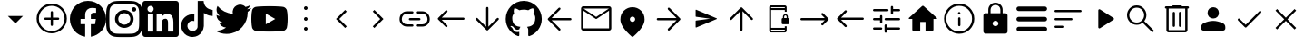 SplineFontDB: 3.2
FontName: Untitled1
FullName: Untitled1
FamilyName: Untitled1
Weight: Regular
Copyright: Copyright (c) 2023, gil,,,
Version: 001.000
ItalicAngle: 0
UnderlinePosition: -100
UnderlineWidth: 50
Ascent: 800
Descent: 200
InvalidEm: 0
sfntRevision: 0x00010000
woffMajor: 1
woffMinor: 0
LayerCount: 2
Layer: 0 0 "Back" 1
Layer: 1 0 "Fore" 0
XUID: [1021 295 323817675 15430617]
StyleMap: 0x0000
FSType: 0
OS2Version: 4
OS2_WeightWidthSlopeOnly: 0
OS2_UseTypoMetrics: 1
CreationTime: 1673340484
ModificationTime: 1696508375
PfmFamily: 17
TTFWeight: 400
TTFWidth: 5
LineGap: 90
VLineGap: 0
Panose: 2 0 5 9 0 0 0 0 0 0
OS2TypoAscent: 800
OS2TypoAOffset: 0
OS2TypoDescent: -200
OS2TypoDOffset: 0
OS2TypoLinegap: 90
OS2WinAscent: 800
OS2WinAOffset: 0
OS2WinDescent: 204
OS2WinDOffset: 0
HheadAscent: 800
HheadAOffset: 0
HheadDescent: -204
HheadDOffset: 0
OS2SubXSize: 650
OS2SubYSize: 700
OS2SubXOff: 0
OS2SubYOff: 140
OS2SupXSize: 650
OS2SupYSize: 700
OS2SupXOff: 0
OS2SupYOff: 480
OS2StrikeYSize: 49
OS2StrikeYPos: 258
OS2CapHeight: 633
OS2XHeight: 550
OS2Vendor: 'PfEd'
OS2CodePages: 00000001.00000000
OS2UnicodeRanges: 00000001.00000000.00000000.00000000
DEI: 91125
LangName: 1033 "" "" "" "FontForge 2.0 : Untitled1 : 16-2-2023" "" "Version 001.000"
Encoding: UnicodeBmp
UnicodeInterp: none
NameList: AGL For New Fonts
DisplaySize: -48
AntiAlias: 1
FitToEm: 0
WinInfo: 0 31 14
BeginPrivate: 7
BlueValues 32 [-75 50 617 633 665 675 707 800]
BlueScale 10 0.00833333
BlueShift 2 14
StdHW 4 [62]
StdVW 4 [62]
StemSnapH 4 [62]
StemSnapV 11 [62 90 148]
EndPrivate
BeginChars: 65537 37

StartChar: .notdef
Encoding: 65536 -1 0
Width: 1000
GlyphClass: 1
Flags: MW
HStem: 0 50<100 900 100 950> 483 50<100 900 100 100>
VStem: 50 50<50 50 50 483> 900 50<50 483 483 483>
LayerCount: 2
Fore
SplineSet
50 0 m 1
 50 533 l 1
 950 533 l 1
 950 0 l 1
 50 0 l 1
100 50 m 1
 900 50 l 1
 900 483 l 1
 100 483 l 1
 100 50 l 1
EndSplineSet
Validated: 1
EndChar

StartChar: plus
Encoding: 43 43 1
Width: 1000
GlyphClass: 2
Flags: MW
HStem: 175 207.292
LayerCount: 2
Fore
SplineSet
500 175 m 1
 291.666992188 382.291992188 l 1
 708.333007812 382.291992188 l 1
 500 175 l 1
EndSplineSet
Validated: 1
EndChar

StartChar: comma
Encoding: 44 44 2
Width: 1000
GlyphClass: 2
Flags: MW
HStem: -101.667 62.498<471.55 500.277> 279.583 62.5<318.49 471.875 322.917 471.875 534.375 677.083> 669.167 62.5<471.76 529.273 471.76 549.435>
VStem: 83.3291 62.502<286.764 344.278> 471.875 62.5<137.917 279.583 342.083 492.083> 854.167 62.4951<286.556 344.007 286.556 364.653>
LayerCount: 2
Fore
SplineSet
471.875 279.583007812 m 1
 322.916992188 279.583007812 l 2
 314.0625 279.583007812 306.640625 282.534179688 300.651367188 288.4375 c 0
 294.662109375 294.340820312 291.666992188 301.745117188 291.666992188 310.651367188 c 0
 291.666992188 319.556640625 294.662109375 327.022460938 300.651367188 333.046875 c 0
 306.640625 339.071289062 314.0625 342.083007812 322.916992188 342.083007812 c 2
 471.875 342.083007812 l 1
 471.875 492.083007812 l 2
 471.875 500.9375 474.826171875 508.359375 480.729492188 514.348632812 c 0
 486.631835938 520.337890625 494.036132812 523.333007812 502.942382812 523.333007812 c 0
 511.84765625 523.333007812 519.313476562 520.337890625 525.338867188 514.348632812 c 0
 531.36328125 508.359375 534.375 500.9375 534.375 492.083007812 c 2
 534.375 342.083007812 l 1
 677.083007812 342.083007812 l 2
 685.9375 342.083007812 693.359375 339.131835938 699.348632812 333.229492188 c 0
 705.337890625 327.326171875 708.333007812 319.921875 708.333007812 311.015625 c 0
 708.333007812 302.110351562 705.337890625 294.64453125 699.348632812 288.620117188 c 0
 693.359375 282.595703125 685.9375 279.583007812 677.083007812 279.583007812 c 2
 534.375 279.583007812 l 1
 534.375 137.916992188 l 2
 534.375 129.0625 531.423828125 121.640625 525.520507812 115.651367188 c 0
 519.618164062 109.662109375 512.213867188 106.666992188 503.307617188 106.666992188 c 0
 494.40234375 106.666992188 486.936523438 109.662109375 480.911132812 115.651367188 c 0
 474.88671875 121.640625 471.875 129.0625 471.875 137.916992188 c 2
 471.875 279.583007812 l 1
500.27734375 -101.666992188 m 1
 442.823242188 -101.666992188 388.830078125 -90.7294921875 338.297851562 -68.8544921875 c 0
 287.765625 -46.9794921875 243.575195312 -17.1181640625 205.724609375 20.7294921875 c 0
 167.877929688 58.576171875 138.016601562 102.791992188 116.141601562 153.375 c 0
 94.2666015625 203.958007812 83.3291015625 258.006835938 83.3291015625 315.520507812 c 0
 83.3291015625 373.03515625 94.2666015625 427.083984375 116.141601562 477.666992188 c 0
 138.016601562 528.250976562 167.877929688 572.29296875 205.724609375 609.791992188 c 0
 243.572265625 647.291015625 287.788085938 676.978515625 338.37109375 698.854492188 c 0
 388.954101562 720.729492188 443.002929688 731.666992188 500.516601562 731.666992188 c 0
 558.030273438 731.666992188 612.079101562 720.729492188 662.662109375 698.854492188 c 0
 713.24609375 676.979492188 757.288085938 647.291992188 794.787109375 609.791992188 c 0
 832.286132812 572.291992188 861.973632812 528.194335938 883.849609375 477.5 c 0
 905.724609375 426.805664062 916.662109375 372.732421875 916.662109375 315.28125 c 0
 916.662109375 257.830078125 905.724609375 203.836914062 883.849609375 153.301757812 c 0
 861.974609375 102.767578125 832.287109375 58.642578125 794.787109375 20.9267578125 c 0
 757.287109375 -16.79296875 713.190429688 -46.6533203125 662.49609375 -68.65625 c 0
 611.801757812 -90.6591796875 557.728515625 -101.66015625 500.27734375 -101.66015625 c 1
 500.27734375 -101.666992188 l 1
500.520507812 -39.1669921875 m 1
 598.78515625 -39.1669921875 682.291992188 -4.6181640625 751.041992188 64.4794921875 c 0
 819.791992188 133.576171875 854.166992188 217.256835938 854.166992188 315.520507812 c 0
 854.166992188 413.78515625 819.857421875 497.291992188 751.237304688 566.041992188 c 0
 682.6171875 634.791992188 598.87109375 669.166992188 499.998046875 669.166992188 c 0
 402.081054688 669.166992188 318.57421875 634.857421875 249.477539062 566.237304688 c 0
 180.379882812 497.6171875 145.831054688 413.87109375 145.831054688 314.998046875 c 0
 145.831054688 217.081054688 180.379882812 133.57421875 249.477539062 64.4775390625 c 0
 318.57421875 -4.6201171875 402.254882812 -39.1689453125 500.518554688 -39.1689453125 c 1
 500.520507812 -39.1669921875 l 1
EndSplineSet
Validated: 1
EndChar

StartChar: one
Encoding: 49 49 3
Width: 1000
GlyphClass: 2
Flags: MW
HStem: 296.958 171.834 601.625 195.333
VStem: 578.083 421.917
LayerCount: 2
Fore
SplineSet
1000 296.958007812 m 0
 1000 47.4169921875 817.166992188 -159.458007812 578.083007812 -197 c 1
 578.083007812 152.375 l 1
 694.583007812 152.375 l 1
 716.75 296.958007812 l 1
 578.083007812 296.958007812 l 1
 578.083007812 390.708007812 l 2
 578.083007812 430.25 597.458007812 468.791992188 659.583007812 468.791992188 c 2
 722.666992188 468.791992188 l 1
 722.666992188 591.833007812 l 1
 722.666992188 591.833007812 665.416992188 601.625 610.75 601.625 c 0
 496.541992188 601.625 421.875 532.375 421.875 407.083007812 c 2
 421.875 297 l 1
 294.916992188 297 l 1
 294.916992188 152.416992188 l 1
 421.875 152.416992188 l 1
 421.875 -196.958007812 l 1
 182.833007812 -159.458007812 0 47.375 0 296.958007812 c 0
 0 573.083007812 223.875 796.958007812 500 796.958007812 c 0
 776.125 796.958007812 1000 573.083007812 1000 296.958007812 c 0
EndSplineSet
Validated: 1
EndChar

StartChar: two
Encoding: 50 50 4
Width: 1000
GlyphClass: 2
Flags: MW
HStem: -197 87.083 43.25 90.083 466.667 90.083 506.875 119.958 711.25 88.75<432.083 498.125>
VStem: 3 87.667 243.25 90.083 666.667 90.083 706.917 120 909.917 90.083
LayerCount: 2
Fore
SplineSet
500 800 m 0xce40
 635.833007812 800 652.791992188 799.5 706.125 797 c 0
 759.333007812 794.541992188 795.625 786.125 827.5 773.75 c 0
 860.458007812 761.041992188 888.291992188 743.875 916.083007812 716.083007812 c 0
 943.833007812 688.291992188 961 660.375 973.75 627.5 c 0
 986.083007812 595.666992188 994.5 559.333007812 997 506.125 c 0
 999.375 452.791992188 1000 435.833007812 1000 300 c 0
 1000 164.166992188 999.5 147.208007812 997 93.875 c 0
 994.541992188 40.6669921875 986.083007812 4.375 973.75 -27.5 c 0
 961.041992188 -60.4580078125 943.833007812 -88.2919921875 916.083007812 -116.083007812 c 0
 888.291992188 -143.833007812 860.333007812 -161 827.5 -173.75 c 0
 795.625 -186.083007812 759.333007812 -194.5 706.125 -197 c 0
 652.791992188 -199.375 635.833007812 -200 500 -200 c 0
 364.166992188 -200 347.208007812 -199.5 293.875 -197 c 0
 240.666992188 -194.541992188 204.416992188 -186.083007812 172.5 -173.75 c 0
 139.583007812 -161.041992188 111.708007812 -143.833007812 83.9169921875 -116.083007812 c 0
 56.125 -88.2919921875 39 -60.3330078125 26.25 -27.5 c 0
 13.875 4.375 5.5 40.6669921875 3 93.875 c 0
 0.625 147.208007812 0 164.166992188 0 300 c 0
 0 435.833007812 0.5 452.791992188 3 506.125 c 0
 5.4580078125 559.375 13.875 595.625 26.25 627.5 c 0
 38.9580078125 660.416992188 56.125 688.291992188 83.9169921875 716.083007812 c 0
 111.708007812 743.875 139.625 761 172.5 773.75 c 0
 204.375 786.125 240.625 794.5 293.875 797 c 0
 347.208007812 799.375 364.166992188 800 500 800 c 0xce40
500 710 m 1
 498.125 711.25 l 1
 364.416992188 711.25 348.791992188 710.625 295.666992188 708.75 c 0
 246.916992188 706.25 220.625 698.125 203.125 691.208007812 c 0
 179.416992188 682.5 163.125 671.25 145.666992188 653.791992188 c 0
 128.125 636.25 116.916992188 620 108.166992188 596.25 c 0
 101.291992188 578.75 93.2080078125 551.916992188 90.6669921875 503.166992188 c 0
 88.7919921875 450.041992188 88.125 433.791992188 88.125 300.625 c 0
 88.125 167.5 88.7919921875 151.291992188 90.6669921875 98.7919921875 c 0
 93.2080078125 50.0419921875 101.291992188 23.1669921875 108.166992188 5.6669921875 c 0
 116.916992188 -17.5 128.125 -34.375 145.666992188 -51.8330078125 c 0
 163.125 -69.3330078125 179.416992188 -79.9580078125 203.125 -89.2919921875 c 0
 220.625 -96.1669921875 247.5 -104.291992188 296.291992188 -106.833007812 c 0
 349.333007812 -109.291992188 364.958007812 -109.916992188 498.75 -109.916992188 c 0
 632.5 -109.916992188 648.125 -109.375 701.208007812 -107 c 0
 749.958007812 -104.791992188 776.833007812 -96.625 794.333007812 -89.7919921875 c 0
 817.5 -80.75 834.375 -69.9169921875 851.833007812 -52.4580078125 c 0
 869.333007812 -34.875 879.958007812 -18.2919921875 889.291992188 5.125 c 0
 896.166992188 22.7080078125 904.291992188 49.1669921875 906.833007812 97.9169921875 c 0
 909.291992188 150.625 909.916992188 166.5 909.916992188 300 c 0
 909.916992188 433.5 909.375 449.333007812 907 502.083007812 c 0
 904.791992188 550.833007812 896.625 577.291992188 889.791992188 594.875 c 0
 880.75 618.291992188 869.916992188 634.916992188 852.458007812 652.416992188 c 0
 834.875 669.875 818.291992188 680.708007812 794.875 689.75 c 0
 777.291992188 696.666992188 750.833007812 704.75 702.083007812 707.041992188 c 0
 649.375 709.333007812 633.458007812 710 500 710 c 1
500 556.75 m 0xef40
 641.75 556.75 756.75 441.875 756.75 300 c 0
 756.75 158.25 641.875 43.25 500 43.25 c 0
 358.25 43.25 243.25 158.125 243.25 300 c 0
 243.25 441.75 358.125 556.75 500 556.75 c 0xef40
500 133.333007812 m 0
 592.083007812 133.333007812 666.666992188 207.916992188 666.666992188 300 c 0
 666.666992188 392.083007812 592.083007812 466.666992188 500 466.666992188 c 0
 407.916992188 466.666992188 333.333007812 392.083007812 333.333007812 300 c 0
 333.333007812 207.916992188 407.916992188 133.333007812 500 133.333007812 c 0
826.916992188 566.875 m 0xdec0
 826.916992188 533.75 800 506.875 766.916992188 506.875 c 0
 733.791992188 506.875 706.916992188 533.791992188 706.916992188 566.875 c 0
 706.916992188 599.958007812 733.833007812 626.833007812 766.916992188 626.833007812 c 0
 799.958007812 626.875 826.916992188 599.958007812 826.916992188 566.875 c 0xdec0
EndSplineSet
Validated: 33
EndChar

StartChar: three
Encoding: 51 51 5
Width: 1000
GlyphClass: 2
Flags: MW
HStem: -200 147.833 425 65.292 437.042 362.958 662.292 137.708
VStem: 0 136.417 0 148.125<-52.167 425 -52.167 727.958> 296.625 93<-52.167 425 -52.167 425> 537.708 166.167 852 148<209.75 274.021>
LayerCount: 2
Fore
SplineSet
851.958007812 -52.1669921875 m 1xc380
 852 209.75 l 2
 852 338.291992188 824.25 437.041992188 674.208007812 437.041992188 c 0xa380
 602 437.041992188 553.666992188 397.458007812 533.791992188 359.958007812 c 1
 531.875 359.958007812 l 1
 531.875 425 l 1
 389.625 425 l 1
 389.625 -52.1669921875 l 1
 537.708007812 -52.1669921875 l 1
 537.708007812 183.958007812 l 2
 537.708007812 246.208007812 549.5 306.416992188 626.708007812 306.416992188 c 0
 702.75 306.416992188 703.875 235.208007812 703.875 179.875 c 2
 703.875 -52.1669921875 l 1
 851.958007812 -52.1669921875 l 1xc380
222.375 490.291992188 m 0xdb80
 269.833007812 490.291992188 308.375 528.875 308.375 576.333007812 c 0
 308.375 623.75 269.875 662.291992188 222.375 662.291992188 c 0
 174.75 662.291992188 136.416992188 623.75 136.416992188 576.333007812 c 0
 136.416992188 528.875 174.708007812 490.291992188 222.375 490.291992188 c 0xdb80
296.625 -52.1669921875 m 1
 296.625 425 l 1
 148.125 425 l 1
 148.125 -52.1669921875 l 1xc780
 296.625 -52.1669921875 l 1
926.041992188 800 m 1x9b80
 925.916992188 800 l 1
 966.666992188 800 1000 767.75 1000 727.958007812 c 2
 1000 -127.958007812 l 2
 1000 -167.791992188 966.666992188 -200 925.916992188 -200 c 2
 73.7919921875 -200 l 2
 33 -200 0 -167.791992188 0 -127.958007812 c 2
 0 727.958007812 l 2
 0 767.75 33 800 73.7919921875 800 c 2
 926.041992188 800 l 1x9b80
EndSplineSet
Validated: 5
EndChar

StartChar: four
Encoding: 52 52 6
Width: 1000
GlyphClass: 2
Flags: MW
HStem: -199.583 161.25 236.667 185 383.75 167.917
VStem: 66.458 173.334 521.042 170.833 521.875 162.917
LayerCount: 2
Fore
SplineSet
521.875 799.166992188 m 1xd4
 576.458007812 800 630.625 799.583007812 684.791992188 800 c 1
 688.125 736.25 711.041992188 671.25 757.708007812 626.25 c 0
 804.375 580 870.208007812 558.75 934.375 551.666992188 c 1
 934.375 383.75 l 1xb4
 874.375 385.833007812 813.958007812 398.333007812 759.375 424.166992188 c 0
 735.625 435 713.541992188 448.75 691.875 462.916992188 c 1
 691.458007812 341.25 692.291992188 219.583007812 691.041992188 98.3330078125 c 0
 687.708007812 40 668.541992188 -17.9169921875 634.791992188 -65.8330078125 c 0
 580.208007812 -145.833007812 485.625 -197.916992188 388.541992188 -199.583007812 c 0
 328.958007812 -202.916992188 269.375 -186.666992188 218.541992188 -156.666992188 c 0
 134.375 -107.083007812 75.2080078125 -16.25 66.4580078125 81.25 c 0
 65.625 102.083007812 65.2080078125 122.916992188 66.0419921875 143.333007812 c 0
 73.5419921875 222.5 112.708007812 298.333007812 173.541992188 350 c 0
 242.708007812 410 339.375 438.75 429.791992188 421.666992188 c 1
 430.625 360 428.125 298.333007812 428.125 236.666992188 c 1
 386.875 250 338.541992188 246.25 302.291992188 221.25 c 0
 276.041992188 204.166992188 256.041992188 177.916992188 245.625 148.333007812 c 0
 236.875 127.083007812 239.375 103.75 239.791992188 81.25 c 0
 249.791992188 12.9169921875 315.625 -44.5830078125 385.625 -38.3330078125 c 0
 432.291992188 -37.9169921875 476.875 -10.8330078125 501.041992188 28.75 c 0
 508.958007812 42.5 517.708007812 56.6669921875 518.125 72.9169921875 c 0
 522.291992188 147.5 520.625 221.666992188 521.041992188 296.25 c 0xd8
 521.458007812 464.166992188 520.625 631.666992188 521.875 799.166992188 c 1xd4
EndSplineSet
Validated: 33
EndChar

StartChar: five
Encoding: 53 53 7
Width: 1000
GlyphClass: 2
Flags: MW
HStem: 589.583 20G
LayerCount: 2
Fore
SplineSet
998.041992188 609.583007812 m 1
 1000 608.75 l 1
 972.466796875 567.508789062 937.75 531.547851562 897.5 502.583007812 c 1
 898.125 493.833007812 898.125 485.083007812 898.125 476.333007812 c 0
 898.125 205.958007812 692.083007812 -106.310546875 314.875 -106.375 c 0
 203.270507812 -106.395507812 93.9873046875 -74.5126953125 0 -14.3330078125 c 1
 16.2919921875 -16.1669921875 32.5 -17.125 48.75 -17.125 c 0
 140.9375 -17.220703125 230.479492188 13.6708984375 303 70.5830078125 c 1
 215.220703125 72.2333984375 138.168945312 129.420898438 111.166992188 212.958007812 c 1
 141.766601562 207.232421875 173.262695312 208.442382812 203.333007812 216.5 c 1
 107.650390625 235.875 38.87890625 320 38.9169921875 417.625 c 2
 38.9169921875 420.125 l 1
 67.375 404.293945312 99.2021484375 395.494140625 131.75 394.458007812 c 1
 76.8330078125 431.25 40.5830078125 493.875 40.5830078125 565.125 c 0
 40.3603515625 601.375 49.94921875 637.0078125 68.3330078125 668.25 c 1
 169.458007812 544.583007812 320.416992188 462.708007812 490.833007812 454.666992188 c 1
 442.983398438 659.056640625 696.787109375 794.737304688 840.166992188 641.416992188 c 1
 886.916992188 650.791992188 930.833007812 667.625 970.458007812 690.75 c 1
 955.099609375 643.291992188 923.087890625 602.989257812 880.333007812 577.291992188 c 1
 920.94140625 582.21875 960.603515625 593.099609375 998.041992188 609.583007812 c 1
EndSplineSet
Validated: 33
EndChar

StartChar: six
Encoding: 54 54 8
Width: 1000
GlyphClass: 2
Flags: W
LayerCount: 2
Fore
SplineSet
979.083007812 542.25 m 0
 1000 463.75 1000 300 1000 300 c 1
 1000 300 1000 136.25 979.125 57.75 c 0
 968.877929688 19.123046875 929.267578125 -20.7490234375 890.708007812 -31.25 c 0
 812.708007812 -52.2919921875 500 -52.2919921875 500 -52.2919921875 c 1
 500 -52.2919921875 187.291992188 -52.2919921875 109.333007812 -31.25 c 0
 70.7802734375 -20.7431640625 31.169921875 19.12890625 20.9169921875 57.75 c 0
 0 136.25 0 300 0 300 c 1
 0 300 0 463.75 20.9169921875 542.25 c 0
 31.1689453125 580.853515625 70.7607421875 620.725585938 109.291992188 631.25 c 0
 187.291992188 652.291992188 500 652.291992188 500 652.291992188 c 1
 500 652.291992188 812.708007812 652.291992188 890.666992188 631.25 c 0
 929.219726562 620.743164062 968.830078125 580.87109375 979.083007812 542.25 c 0
397.708007812 151.333007812 m 1
 659.083007812 300 l 1
 397.708007812 448.666992188 l 1
 397.708007812 151.333007812 l 1
EndSplineSet
Validated: 1
EndChar

StartChar: colon
Encoding: 58 58 9
Width: 1000
GlyphClass: 2
Flags: MW
HStem: -33.333 100 250 100<493.056 506.944> 533.333 100
VStem: 450 100<9.72217 23.6113 293.056 306.944 576.389 590.278>
CounterMasks: 1 e0
LayerCount: 2
Fore
SplineSet
500 -33.3330078125 m 0
 486.111328125 -33.3330078125 474.305664062 -28.4716796875 464.583007812 -18.75 c 0
 454.861328125 -9.0283203125 450 2.77734375 450 16.6669921875 c 0
 450 30.5556640625 454.861328125 42.361328125 464.583007812 52.0830078125 c 0
 474.305664062 61.8056640625 486.111328125 66.6669921875 500 66.6669921875 c 0
 513.888671875 66.6669921875 525.694335938 61.8056640625 535.416992188 52.0830078125 c 0
 545.138671875 42.361328125 550 30.5556640625 550 16.6669921875 c 0
 550 2.77734375 545.138671875 -9.0283203125 535.416992188 -18.75 c 0
 525.694335938 -28.4716796875 513.888671875 -33.3330078125 500 -33.3330078125 c 0
500 250 m 0
 486.111328125 250 474.305664062 254.861328125 464.583007812 264.583007812 c 0
 454.861328125 274.305664062 450 286.111328125 450 300 c 0
 450 313.888671875 454.861328125 325.694335938 464.583007812 335.416992188 c 0
 474.305664062 345.138671875 486.111328125 350 500 350 c 0
 513.888671875 350 525.694335938 345.138671875 535.416992188 335.416992188 c 0
 545.138671875 325.694335938 550 313.888671875 550 300 c 0
 550 286.111328125 545.138671875 274.305664062 535.416992188 264.583007812 c 0
 525.694335938 254.861328125 513.888671875 250 500 250 c 0
500 533.333007812 m 0
 486.111328125 533.333007812 474.305664062 538.194335938 464.583007812 547.916992188 c 0
 454.861328125 557.638671875 450 569.444335938 450 583.333007812 c 0
 450 597.22265625 454.861328125 609.028320312 464.583007812 618.75 c 0
 474.305664062 628.471679688 486.111328125 633.333007812 500 633.333007812 c 0
 513.888671875 633.333007812 525.694335938 628.471679688 535.416992188 618.75 c 0
 545.138671875 609.028320312 550 597.22265625 550 583.333007812 c 0
 550 569.444335938 545.138671875 557.638671875 535.416992188 547.916992188 c 0
 525.694335938 538.194335938 513.888671875 533.333007812 500 533.333007812 c 0
EndSplineSet
Validated: 1
EndChar

StartChar: less
Encoding: 60 60 10
Width: 1000
GlyphClass: 2
Flags: MW
HStem: 532.083 20G
VStem: 333.333 295.834
LayerCount: 2
Fore
SplineSet
584.375 50 m 1
 333.333007812 301.041992188 l 1
 584.375 552.083007812 l 1
 629.166992188 507.291992188 l 1
 422.916992188 301.041992188 l 1
 629.166992188 94.7919921875 l 1
 584.375 50 l 1
EndSplineSet
Validated: 1
EndChar

StartChar: greater
Encoding: 62 62 11
Width: 1000
GlyphClass: 2
Flags: MW
HStem: 532.083 20G
VStem: 345.833 295.834
LayerCount: 2
Fore
SplineSet
390.625 50 m 1
 345.833007812 94.7919921875 l 1
 552.083007812 301.041992188 l 1
 345.833007812 507.291992188 l 1
 390.625 552.083007812 l 1
 641.666992188 301.041992188 l 1
 390.625 50 l 1
EndSplineSet
Validated: 1
EndChar

StartChar: at
Encoding: 64 64 12
Width: 1000
GlyphClass: 2
Flags: MW
HStem: 91.667 62.5 268.75 62.5 445.833 62.5
VStem: 83.333 62.5 854.167 62.5
CounterMasks: 1 e0
LayerCount: 2
Fore
SplineSet
291.666992188 91.6669921875 m 2
 232.638671875 91.6669921875 183.159179688 111.633789062 143.228515625 151.564453125 c 0
 103.297851562 191.495117188 83.33203125 240.974609375 83.33203125 300.002929688 c 0
 83.33203125 359.03125 103.297851562 408.510742188 143.228515625 448.44140625 c 0
 183.159179688 488.372070312 232.638671875 508.336914062 291.666992188 508.336914062 c 2
 437.5 508.336914062 l 2
 446.528320312 508.336914062 453.993164062 505.385742188 459.895507812 499.483398438 c 0
 465.798828125 493.580078125 468.75 486.114257812 468.75 477.0859375 c 0
 468.75 468.05859375 465.798828125 460.59375 459.895507812 454.690429688 c 0
 453.993164062 448.787109375 446.528320312 445.8359375 437.5 445.8359375 c 2
 291.666992188 445.8359375 l 2
 250 445.8359375 215.27734375 431.947265625 187.499023438 404.169921875 c 0
 159.720703125 376.391601562 145.83203125 341.668945312 145.83203125 300.001953125 c 0
 145.83203125 258.334960938 159.720703125 223.612304688 187.499023438 195.833984375 c 0
 215.27734375 168.056640625 250 154.16796875 291.666992188 154.16796875 c 2
 437.5 154.16796875 l 2
 446.528320312 154.16796875 453.993164062 151.216796875 459.895507812 145.313476562 c 0
 465.798828125 139.41015625 468.75 131.9453125 468.75 122.91796875 c 0
 468.75 113.889648438 465.798828125 106.423828125 459.895507812 100.520507812 c 0
 453.993164062 94.6181640625 446.528320312 91.6669921875 437.5 91.6669921875 c 2
 291.666992188 91.6669921875 l 2
369.791992188 268.751953125 m 2
 360.763671875 268.751953125 353.297851562 271.703125 347.39453125 277.606445312 c 0
 341.4921875 283.508789062 338.541015625 290.973632812 338.541015625 300.001953125 c 0
 338.541015625 309.030273438 341.4921875 316.495117188 347.39453125 322.397460938 c 0
 353.297851562 328.30078125 360.763671875 331.251953125 369.791992188 331.251953125 c 2
 630.208007812 331.251953125 l 2
 639.236328125 331.251953125 646.702148438 328.30078125 652.60546875 322.397460938 c 0
 658.5078125 316.495117188 661.458984375 309.030273438 661.458984375 300.001953125 c 0
 661.458984375 290.973632812 658.5078125 283.508789062 652.60546875 277.606445312 c 0
 646.702148438 271.703125 639.236328125 268.751953125 630.208007812 268.751953125 c 2
 369.791992188 268.751953125 l 2
562.5 91.6689453125 m 2
 553.471679688 91.6689453125 546.006835938 94.6181640625 540.104492188 100.520507812 c 0
 534.201171875 106.423828125 531.25 113.889648438 531.25 122.91796875 c 0
 531.25 131.9453125 534.201171875 139.41015625 540.104492188 145.313476562 c 0
 546.006835938 151.216796875 553.471679688 154.16796875 562.5 154.16796875 c 2
 708.333007812 154.16796875 l 2
 750 154.16796875 784.72265625 168.056640625 812.500976562 195.833984375 c 0
 840.279296875 223.612304688 854.16796875 258.334960938 854.16796875 300.001953125 c 0
 854.16796875 341.668945312 840.279296875 376.391601562 812.500976562 404.169921875 c 0
 784.72265625 431.947265625 750 445.8359375 708.333007812 445.8359375 c 2
 562.5 445.8359375 l 2
 553.471679688 445.8359375 546.006835938 448.787109375 540.104492188 454.690429688 c 0
 534.201171875 460.59375 531.25 468.05859375 531.25 477.0859375 c 0
 531.25 486.114257812 534.201171875 493.580078125 540.104492188 499.483398438 c 0
 546.006835938 505.385742188 553.471679688 508.336914062 562.5 508.336914062 c 2
 708.333007812 508.336914062 l 2
 767.361328125 508.336914062 816.840820312 488.372070312 856.771484375 448.44140625 c 0
 896.702148438 408.510742188 916.66796875 359.03125 916.66796875 300.002929688 c 0
 916.66796875 240.974609375 896.702148438 191.495117188 856.771484375 151.564453125 c 0
 816.840820312 111.633789062 767.361328125 91.6689453125 708.333007812 91.6689453125 c 2
 562.5 91.6689453125 l 2
EndSplineSet
Validated: 1
EndChar

StartChar: B
Encoding: 66 66 13
Width: 1000
GlyphClass: 2
Flags: MW
HStem: 269.792 62.5
LayerCount: 2
Fore
SplineSet
352.083007812 75 m 2
 146.875 279.168945312 l 2
 143.403320312 282.640625 140.97265625 286.112304688 139.583007812 289.583984375 c 0
 138.194335938 293.056640625 137.5 296.875976562 137.5 301.04296875 c 0
 137.5 305.209960938 138.194335938 309.029296875 139.583007812 312.500976562 c 0
 140.97265625 315.97265625 143.403320312 319.4453125 146.875 322.91796875 c 2
 352.083007812 528.125976562 l 2
 357.638671875 533.681640625 364.930664062 536.6328125 373.958007812 536.98046875 c 0
 382.986328125 537.327148438 390.625 534.375976562 396.875 528.125976562 c 0
 403.125 521.875976562 406.25 514.411132812 406.25 505.73046875 c 0
 406.25 497.049804688 403.125 489.583984375 396.875 483.333984375 c 2
 245.833007812 332.29296875 l 1
 843.75 332.29296875 l 2
 852.778320312 332.29296875 860.243164062 329.341796875 866.145507812 323.438476562 c 0
 872.048828125 317.53515625 875 310.0703125 875 301.04296875 c 0
 875 292.014648438 872.048828125 284.548828125 866.145507812 278.645507812 c 0
 860.243164062 272.743164062 852.778320312 269.791992188 843.75 269.791992188 c 2
 245.833007812 269.791992188 l 1
 396.875 118.75 l 2
 402.430664062 113.194335938 405.381835938 106.076171875 405.729492188 97.3955078125 c 0
 406.076171875 88.71484375 403.125 81.25 396.875 75 c 0
 390.625 68.75 383.16015625 65.625 374.479492188 65.625 c 0
 365.798828125 65.625 358.333007812 68.75 352.083007812 75 c 2
EndSplineSet
Validated: 1
EndChar

StartChar: D
Encoding: 68 68 14
Width: 1000
GlyphClass: 2
Flags: MW
VStem: 468.75 62.5<85.417 602.083 85.417 606.597>
LayerCount: 2
Fore
SplineSet
500 -20.8330078125 m 0
 496.528320312 -20.8330078125 492.880859375 -20.138671875 489.061523438 -18.75 c 0
 485.2421875 -17.361328125 481.596679688 -14.9306640625 478.125 -11.4580078125 c 2
 188.541992188 278.125 l 2
 182.291992188 284.375 179.166992188 291.666992188 179.166992188 300 c 0
 179.166992188 308.333007812 182.291992188 315.625 188.541992188 321.875 c 0
 194.791992188 328.125 202.083984375 331.25 210.416992188 331.25 c 0
 218.75 331.25 226.041992188 328.125 232.291992188 321.875 c 2
 468.75 85.4169921875 l 1
 468.75 602.083007812 l 2
 468.75 611.111328125 471.701171875 618.577148438 477.604492188 624.48046875 c 0
 483.506835938 630.3828125 490.971679688 633.333984375 500 633.333984375 c 0
 509.028320312 633.333984375 516.493164062 630.3828125 522.395507812 624.48046875 c 0
 528.298828125 618.577148438 531.25 611.111328125 531.25 602.083007812 c 2
 531.25 85.4169921875 l 1
 767.708007812 321.875 l 2
 773.958007812 328.125 781.25 331.25 789.583007812 331.25 c 0
 797.916015625 331.25 805.208007812 328.125 811.458007812 321.875 c 0
 817.708007812 315.625 820.833007812 308.333007812 820.833007812 300 c 0
 820.833007812 291.666992188 817.708007812 284.375 811.458007812 278.125 c 2
 521.875 -11.4580078125 l 2
 518.403320312 -14.9306640625 514.930664062 -17.361328125 511.458007812 -18.75 c 0
 507.986328125 -20.138671875 504.166992188 -20.8330078125 500 -20.8330078125 c 0
EndSplineSet
Validated: 1
EndChar

StartChar: L
Encoding: 76 76 15
Width: 1000
GlyphClass: 2
Flags: MW
HStem: 268.75 62.5<272.917 789.583 272.917 789.583>
LayerCount: 2
Fore
SplineSet
465.625 -11.4580078125 m 2
 176.041992188 278.125 l 2
 172.569335938 281.596679688 170.138671875 285.069335938 168.75 288.541992188 c 0
 167.361328125 292.013671875 166.666992188 295.833007812 166.666992188 300 c 0
 166.666992188 304.166992188 167.361328125 307.986328125 168.75 311.458007812 c 0
 170.138671875 314.930664062 172.569335938 318.403320312 176.041992188 321.875 c 2
 466.666992188 612.5 l 2
 472.22265625 618.055664062 479.166992188 620.833007812 487.5 620.833007812 c 0
 495.833007812 620.833007812 503.125 617.708007812 509.375 611.458007812 c 0
 515.625 605.208007812 518.75 597.916015625 518.75 589.583007812 c 0
 518.75 581.25 515.625 573.958007812 509.375 567.708007812 c 2
 272.916992188 331.25 l 1
 789.583007812 331.25 l 2
 798.611328125 331.25 806.077148438 328.298828125 811.98046875 322.395507812 c 0
 817.8828125 316.493164062 820.833984375 309.028320312 820.833984375 300 c 0
 820.833984375 290.971679688 817.8828125 283.506835938 811.98046875 277.604492188 c 0
 806.077148438 271.701171875 798.611328125 268.75 789.583007812 268.75 c 2
 272.916992188 268.75 l 1
 510.416992188 31.25 l 2
 515.97265625 25.6943359375 518.75 18.75 518.75 10.4169921875 c 0
 518.75 2.083984375 515.625 -5.2080078125 509.375 -11.4580078125 c 0
 503.125 -17.7080078125 495.833007812 -20.8330078125 487.5 -20.8330078125 c 0
 479.166992188 -20.8330078125 471.875 -17.7080078125 465.625 -11.4580078125 c 2
EndSplineSet
Validated: 1
EndChar

StartChar: M
Encoding: 77 77 16
Width: 1000
GlyphClass: 2
Flags: MW
HStem: -33.333 62.5 570.833 62.5
VStem: 83.333 62.5 854.167 62.5
LayerCount: 2
Fore
SplineSet
145.833007812 -33.3330078125 m 2
 129.166015625 -33.3330078125 114.583007812 -27.0830078125 102.083007812 -14.5830078125 c 0
 89.5830078125 -2.0830078125 83.3330078125 12.5 83.3330078125 29.1669921875 c 2
 83.3330078125 570.833007812 l 2
 83.3330078125 587.5 89.5830078125 602.083007812 102.083007812 614.583007812 c 0
 114.583007812 627.083007812 129.166015625 633.333007812 145.833007812 633.333007812 c 2
 854.166992188 633.333007812 l 2
 870.833984375 633.333007812 885.416992188 627.083007812 897.916992188 614.583007812 c 0
 910.416992188 602.083007812 916.666992188 587.5 916.666992188 570.833007812 c 2
 916.666992188 29.1669921875 l 2
 916.666992188 12.5 910.416992188 -2.0830078125 897.916992188 -14.5830078125 c 0
 885.416992188 -27.0830078125 870.833984375 -33.3330078125 854.166992188 -33.3330078125 c 2
 145.833007812 -33.3330078125 l 2
854.166992188 513.541992188 m 1
 516.666992188 292.708007812 l 2
 513.888671875 291.319335938 511.284179688 290.104492188 508.853515625 289.0625 c 0
 506.422851562 288.020507812 503.471679688 287.5 500 287.5 c 0
 496.528320312 287.5 493.577148438 288.020507812 491.146484375 289.0625 c 0
 488.715820312 290.104492188 486.111328125 291.319335938 483.333007812 292.708007812 c 2
 145.833007812 513.541992188 l 1
 145.833007812 29.1669921875 l 1
 854.166992188 29.1669921875 l 1
 854.166992188 513.541992188 l 1
500 343.75 m 1
 850 570.833007812 l 1
 151.041992188 570.833007812 l 1
 500 343.75 l 1
145.833007812 513.541992188 m 1
 145.833007812 29.1669921875 l 1
 145.833007812 513.541992188 l 1
 145.833007812 506.25 l 1
 145.833007812 547.916992188 l 1
 145.833007812 546.875 l 1
 145.833007812 570.833007812 l 1
 145.833007812 546.875 l 1
 145.833007812 547.395507812 l 1
 145.833007812 506.25 l 1
 145.833007812 513.541992188 l 1
EndSplineSet
Validated: 5
EndChar

StartChar: P
Encoding: 80 80 17
Width: 1000
GlyphClass: 2
Flags: MW
HStem: 356.25 260.417
VStem: 166.668 260.416 572.918 260.416
LayerCount: 2
Fore
SplineSet
500.09375 210.416992188 m 0
 520.170898438 210.416992188 537.327148438 217.565429688 551.563476562 231.86328125 c 0
 565.799804688 246.16015625 572.91796875 263.34765625 572.91796875 283.42578125 c 0
 572.91796875 303.502929688 565.768554688 320.659179688 551.470703125 334.895507812 c 0
 537.173828125 349.131835938 519.986328125 356.25 499.908203125 356.25 c 0
 479.831054688 356.25 462.674804688 349.100585938 448.438476562 334.802734375 c 0
 434.202148438 320.505859375 427.083984375 303.318359375 427.083984375 283.240234375 c 0
 427.083984375 263.163085938 434.233398438 246.006835938 448.53125 231.770507812 c 0
 462.828125 217.534179688 480.015625 210.416992188 500.09375 210.416992188 c 0
500.521484375 -204.166992188 m 0
 496.0078125 -204.166992188 491.66796875 -203.47265625 487.500976562 -202.083007812 c 0
 483.333984375 -200.694335938 479.514648438 -198.611328125 476.04296875 -195.833007812 c 0
 372.571289062 -104.861328125 295.13671875 -20.5205078125 243.750976562 57.1767578125 c 0
 192.362304688 134.881835938 166.66796875 207.489257812 166.66796875 275 c 0
 166.66796875 379.166992188 200.174804688 462.15625 267.188476562 523.958007812 c 0
 334.202148438 585.760742188 411.802734375 616.666992188 500.000976562 616.666992188 c 0
 588.19921875 616.666992188 665.802734375 585.763671875 732.813476562 523.958007812 c 0
 799.82421875 462.153320312 833.333984375 379.166992188 833.333984375 275 c 0
 833.333984375 207.638671875 807.639648438 135.073242188 756.250976562 57.2919921875 c 0
 704.862304688 -20.4892578125 627.427734375 -104.864257812 523.958984375 -195.833007812 c 0
 520.487304688 -198.611328125 516.841796875 -200.694335938 513.021484375 -202.083007812 c 0
 509.202148438 -203.47265625 505.036132812 -204.166992188 500.521484375 -204.166992188 c 0
EndSplineSet
Validated: 1
EndChar

StartChar: R
Encoding: 82 82 18
Width: 1000
GlyphClass: 2
Flags: MW
HStem: 268.75 62.5
LayerCount: 2
Fore
SplineSet
478.125 -10.4169921875 m 0
 472.569335938 -4.861328125 469.791992188 2.427734375 469.791992188 11.455078125 c 0
 469.791992188 20.4833984375 472.569335938 27.775390625 478.125 33.3310546875 c 2
 713.541992188 268.748046875 l 1
 197.916992188 268.748046875 l 2
 188.888671875 268.748046875 181.422851562 271.69921875 175.51953125 277.602539062 c 0
 169.6171875 283.504882812 166.666015625 290.969726562 166.666015625 299.998046875 c 0
 166.666015625 309.026367188 169.6171875 316.491210938 175.51953125 322.393554688 c 0
 181.422851562 328.296875 188.888671875 331.248046875 197.916992188 331.248046875 c 2
 713.541992188 331.248046875 l 1
 478.125 566.665039062 l 2
 472.569335938 572.220703125 469.791992188 579.685546875 469.791992188 589.060546875 c 0
 469.791992188 598.435546875 472.569335938 605.900390625 478.125 611.456054688 c 0
 483.680664062 617.01171875 490.97265625 619.790039062 500.000976562 619.790039062 c 0
 509.029296875 619.790039062 516.321289062 617.01171875 521.876953125 611.456054688 c 2
 811.459960938 321.873046875 l 2
 814.932617188 318.401367188 817.36328125 314.928710938 818.751953125 311.456054688 c 0
 820.140625 307.984375 820.834960938 304.165039062 820.834960938 299.998046875 c 0
 820.834960938 296.526367188 820.140625 292.880859375 818.751953125 289.061523438 c 0
 817.36328125 285.2421875 814.932617188 281.596679688 811.459960938 278.125 c 2
 521.876953125 -11.4580078125 l 2
 516.321289062 -17.013671875 509.029296875 -19.6181640625 500.000976562 -19.2705078125 c 0
 490.97265625 -18.923828125 483.680664062 -15.97265625 478.125 -10.4169921875 c 0
EndSplineSet
Validated: 1
EndChar

StartChar: S
Encoding: 83 83 19
Width: 1000
GlyphClass: 2
Flags: W
LayerCount: 2
Fore
SplineSet
247.010742188 556.676757812 m 0
 247.720703125 556.861328125 248.893554688 557.009765625 249.627929688 557.009765625 c 0
 250.793945312 557.009765625 252.610351562 556.641601562 253.684570312 556.1875 c 2
 820.330078125 316.604492188 l 2
 823.840820312 315.119140625 826.689453125 310.821289062 826.689453125 307.009765625 c 0
 826.689453125 303.180664062 823.822265625 298.875 820.290039062 297.397460938 c 2
 253.643554688 60.9501953125 l 2
 252.586914062 60.51171875 250.80078125 60.1572265625 249.657226562 60.1572265625 c 0
 243.918945312 60.1572265625 239.251953125 64.814453125 239.239257812 70.552734375 c 2
 239.239257812 244.500976562 l 1
 239.239257812 244.510742188 l 2
 239.239257812 249.541992188 243.286132812 254.166992188 248.272460938 254.8359375 c 2
 640.772460938 307.163085938 l 1
 248.231445312 361.240234375 l 2
 243.267578125 361.92578125 239.23828125 366.548828125 239.23828125 371.559570312 c 2
 239.23828125 371.575195312 l 1
 239.23828125 546.5859375 l 1
 239.23828125 546.600585938 l 2
 239.23828125 551.036132812 242.720703125 555.55078125 247.010742188 556.676757812 c 0
EndSplineSet
Validated: 1
EndChar

StartChar: U
Encoding: 85 85 20
Width: 1000
GlyphClass: 2
Flags: MW
VStem: 468.75 62.5
LayerCount: 2
Fore
SplineSet
500 -33.3330078125 m 0
 490.971679688 -33.3330078125 483.508789062 -30.3818359375 477.606445312 -24.4794921875 c 0
 471.703125 -18.576171875 468.751953125 -11.1103515625 468.751953125 -2.08203125 c 2
 468.751953125 514.583984375 l 1
 232.293945312 278.125976562 l 2
 226.043945312 271.875976562 218.751953125 268.750976562 210.418945312 268.750976562 c 0
 202.0859375 268.750976562 194.793945312 271.875976562 188.543945312 278.125976562 c 0
 182.293945312 284.375976562 179.168945312 291.66796875 179.168945312 300.000976562 c 0
 179.168945312 308.333984375 182.293945312 315.625976562 188.543945312 321.875976562 c 2
 478.126953125 611.458984375 l 2
 481.598632812 614.931640625 485.244140625 617.362304688 489.063476562 618.750976562 c 0
 492.8828125 620.139648438 496.528320312 620.833984375 500 620.833984375 c 0
 504.166992188 620.833984375 507.986328125 620.139648438 511.458007812 618.750976562 c 0
 514.930664062 617.362304688 518.403320312 614.931640625 521.875 611.458984375 c 2
 811.458007812 321.875976562 l 2
 817.708007812 315.625976562 820.833007812 308.333984375 820.833007812 300.000976562 c 0
 820.833007812 291.66796875 817.708007812 284.375976562 811.458007812 278.125976562 c 0
 805.208007812 271.875976562 797.916015625 268.750976562 789.583007812 268.750976562 c 0
 781.25 268.750976562 773.958007812 271.875976562 767.708007812 278.125976562 c 2
 531.25 514.583984375 l 1
 531.25 -2.08203125 l 2
 531.25 -11.1103515625 528.298828125 -18.576171875 522.395507812 -24.4794921875 c 0
 516.493164062 -30.3818359375 509.028320312 -33.3330078125 500 -33.3330078125 c 0
EndSplineSet
Validated: 1
EndChar

StartChar: X
Encoding: 88 88 21
Width: 1000
GlyphClass: 2
Flags: MW
HStem: -89.208 51.4365 -12.0527 51.4346 150.833 171.459 390.874 34.2959 536.611 51.4395 613.77 51.4365
VStem: 267.332 51.4355 610.248 205.748 644.54 34.291 695.976 51.4375 747.415 34.2891
LayerCount: 2
Fore
SplineSet
639.395507812 150.833007812 m 2xff
 631.39453125 150.833007812 624.536132812 153.690429688 618.821289062 159.40625 c 0
 613.10546875 165.12109375 610.248046875 171.979492188 610.248046875 179.981445312 c 2
 610.248046875 293.147460938 l 2xff
 610.248046875 301.1484375 613.10546875 308.006835938 618.821289062 313.72265625 c 0
 624.536132812 319.438476562 631.39453125 322.295898438 639.395507812 322.295898438 c 2
 644.540039062 322.295898438 l 1
 644.540039062 356.586914062 l 2
 644.540039062 375.447265625 651.254882812 391.592773438 664.685546875 405.0234375 c 0
 678.116210938 418.454101562 694.26171875 425.169921875 713.122070312 425.169921875 c 0
 731.982421875 425.169921875 748.127929688 418.454101562 761.55859375 405.0234375 c 0
 774.989257812 391.592773438 781.704101562 375.447265625 781.704101562 356.586914062 c 2
 781.704101562 322.295898438 l 1xfea0
 786.84765625 322.295898438 l 2
 794.848632812 322.295898438 801.70703125 319.438476562 807.422851562 313.72265625 c 0
 813.138671875 308.0078125 815.99609375 301.149414062 815.99609375 293.147460938 c 2
 815.99609375 179.981445312 l 2
 815.99609375 171.98046875 813.138671875 165.122070312 807.422851562 159.40625 c 0
 801.70703125 153.690429688 794.848632812 150.833007812 786.84765625 150.833007812 c 2
 639.395507812 150.833007812 l 2xff
678.831054688 322.291992188 m 1xfea0
 747.415039062 322.291992188 l 1
 747.415039062 356.583007812 l 2
 747.415039062 366.298828125 744.12890625 374.443359375 737.555664062 381.015625 c 0
 730.983398438 387.587890625 722.83984375 390.874023438 713.124023438 390.874023438 c 0
 703.408203125 390.874023438 695.263671875 387.751953125 688.69140625 381.508789062 c 0
 682.118164062 375.264648438 678.83203125 367.52734375 678.83203125 358.296875 c 2
 678.831054688 322.291992188 l 1xfea0
318.768554688 -89.2080078125 m 2
 304.623046875 -89.2080078125 292.514648438 -84.171875 282.44140625 -74.0986328125 c 0
 272.368164062 -64.025390625 267.33203125 -51.9169921875 267.33203125 -37.771484375 c 2
 267.33203125 613.76953125 l 2
 267.33203125 627.915039062 272.368164062 640.0234375 282.44140625 650.096679688 c 0
 292.514648438 660.169921875 304.623046875 665.206054688 318.768554688 665.206054688 c 2
 695.977539062 665.206054688 l 2
 710.122070312 665.206054688 722.23046875 660.169921875 732.303710938 650.096679688 c 0
 742.376953125 640.0234375 747.413085938 627.915039062 747.413085938 613.76953125 c 2
 747.413085938 488.603515625 l 1
 695.975585938 488.603515625 l 1
 695.975585938 536.611328125 l 1
 318.767578125 536.611328125 l 1
 318.767578125 39.3818359375 l 1
 695.975585938 39.3818359375 l 1
 695.975585938 87.390625 l 1
 747.413085938 87.390625 l 1
 747.413085938 -37.7763671875 l 2xfe40
 747.413085938 -51.921875 742.376953125 -64.0302734375 732.303710938 -74.103515625 c 0
 722.23046875 -84.1767578125 710.122070312 -89.212890625 695.977539062 -89.212890625 c 2
 318.768554688 -89.2080078125 l 2
318.768554688 -12.052734375 m 1
 318.768554688 -37.771484375 l 1
 695.977539062 -37.771484375 l 1
 695.977539062 -12.052734375 l 1
 318.768554688 -12.052734375 l 1
318.768554688 588.05078125 m 1
 695.977539062 588.05078125 l 1
 695.977539062 613.76953125 l 1
 318.768554688 613.76953125 l 1
 318.768554688 588.05078125 l 1
318.768554688 588.05078125 m 1
 318.768554688 613.76953125 l 1
 318.768554688 588.05078125 l 1
318.768554688 -12.052734375 m 1
 318.768554688 -37.771484375 l 1
 318.768554688 -12.052734375 l 1
EndSplineSet
Validated: 5
EndChar

StartChar: underscore
Encoding: 95 95 22
Width: 1000
GlyphClass: 2
Flags: MW
HStem: 267.708 62.5
LayerCount: 2
Fore
SplineSet
796.875 267.708007812 m 1
 156.249023438 267.706054688 l 2
 147.220703125 267.706054688 139.755859375 270.657226562 133.853515625 276.560546875 c 0
 127.950195312 282.463867188 124.999023438 289.928710938 124.999023438 298.956054688 c 0
 124.999023438 307.984375 127.950195312 315.450195312 133.853515625 321.353515625 c 0
 139.755859375 327.255859375 147.220703125 330.20703125 156.249023438 330.20703125 c 2
 797.916015625 330.20703125 l 1
 708.33203125 419.791015625 l 2
 702.776367188 425.346679688 699.999023438 432.291015625 699.999023438 440.624023438 c 0
 699.999023438 448.95703125 703.124023438 456.249023438 709.374023438 462.499023438 c 0
 715.624023438 468.749023438 722.916015625 471.874023438 731.249023438 471.874023438 c 0
 739.58203125 471.874023438 746.874023438 468.749023438 753.124023438 462.499023438 c 2
 894.791015625 320.83203125 l 2
 898.262695312 317.360351562 900.693359375 313.888671875 902.08203125 310.416992188 c 0
 903.471679688 306.944335938 904.166015625 303.125 904.166015625 298.958007812 c 0
 904.166015625 294.791015625 903.471679688 290.971679688 902.08203125 287.5 c 0
 900.693359375 284.028320312 898.262695312 280.555664062 894.791015625 277.083007812 c 2
 753.124023438 135.416992188 l 2
 746.1796875 128.47265625 738.71484375 125.173828125 730.729492188 125.520507812 c 0
 722.743164062 125.868164062 715.625 129.166992188 709.375 135.416992188 c 0
 703.125 141.666992188 700 149.131835938 700 157.8125 c 0
 700 166.493164062 702.77734375 173.611328125 708.333007812 179.166992188 c 2
 796.875 267.708007812 l 1
EndSplineSet
Validated: 1
EndChar

StartChar: b
Encoding: 98 98 23
Width: 1000
GlyphClass: 2
Flags: MW
HStem: 269.792 62.5
LayerCount: 2
Fore
SplineSet
352.083007812 75 m 2
 146.875 279.168945312 l 2
 143.403320312 282.640625 140.97265625 286.112304688 139.583007812 289.583984375 c 0
 138.194335938 293.056640625 137.5 296.875976562 137.5 301.04296875 c 0
 137.5 305.209960938 138.194335938 309.029296875 139.583007812 312.500976562 c 0
 140.97265625 315.97265625 143.403320312 319.4453125 146.875 322.91796875 c 2
 352.083007812 528.125976562 l 2
 357.638671875 533.681640625 364.930664062 536.6328125 373.958007812 536.98046875 c 0
 382.986328125 537.327148438 390.625 534.375976562 396.875 528.125976562 c 0
 403.125 521.875976562 406.25 514.411132812 406.25 505.73046875 c 0
 406.25 497.049804688 403.125 489.583984375 396.875 483.333984375 c 2
 245.833007812 332.29296875 l 1
 843.75 332.29296875 l 2
 852.778320312 332.29296875 860.243164062 329.341796875 866.145507812 323.438476562 c 0
 872.048828125 317.53515625 875 310.0703125 875 301.04296875 c 0
 875 292.014648438 872.048828125 284.548828125 866.145507812 278.645507812 c 0
 860.243164062 272.743164062 852.778320312 269.791992188 843.75 269.791992188 c 2
 245.833007812 269.791992188 l 1
 396.875 118.75 l 2
 402.430664062 113.194335938 405.381835938 106.076171875 405.729492188 97.3955078125 c 0
 406.076171875 88.71484375 403.125 81.25 396.875 75 c 0
 390.625 68.75 383.16015625 65.625 374.479492188 65.625 c 0
 365.798828125 65.625 358.333007812 68.75 352.083007812 75 c 2
EndSplineSet
Validated: 1
EndChar

StartChar: f
Encoding: 102 102 24
Width: 1000
GlyphClass: 2
Flags: MW
HStem: 10.417 62.5 268.75 62.5 527.083 62.5
VStem: 319.792 62.5 444.792 62.5 617.708 62.5
CounterMasks: 1 e0
LayerCount: 2
Fore
SplineSet
156.25 10.4169921875 m 2
 147.221679688 10.4169921875 139.756835938 13.3681640625 133.854492188 19.2705078125 c 0
 127.951171875 25.173828125 125 32.6396484375 125 41.66796875 c 0
 125 50.6953125 127.951171875 58.16015625 133.854492188 64.0634765625 c 0
 139.756835938 69.966796875 147.221679688 72.91796875 156.25 72.91796875 c 2
 351.041992188 72.91796875 l 2
 360.069335938 72.91796875 367.534179688 69.966796875 373.4375 64.0634765625 c 0
 379.340820312 58.16015625 382.291992188 50.6953125 382.291992188 41.66796875 c 0
 382.291992188 32.6396484375 379.340820312 25.173828125 373.4375 19.2705078125 c 0
 367.534179688 13.3681640625 360.069335938 10.4169921875 351.041992188 10.4169921875 c 2
 156.25 10.4169921875 l 2
156.25 527.083007812 m 2
 147.221679688 527.083007812 139.756835938 530.034179688 133.854492188 535.9375 c 0
 127.951171875 541.840820312 125 549.305664062 125 558.333007812 c 0
 125 567.361328125 127.951171875 574.827148438 133.854492188 580.73046875 c 0
 139.756835938 586.6328125 147.221679688 589.583984375 156.25 589.583984375 c 2
 523.958007812 589.583984375 l 2
 532.986328125 589.583984375 540.452148438 586.6328125 546.35546875 580.73046875 c 0
 552.2578125 574.827148438 555.208984375 567.361328125 555.208984375 558.333007812 c 0
 555.208984375 549.305664062 552.2578125 541.840820312 546.35546875 535.9375 c 0
 540.452148438 530.034179688 532.986328125 527.083007812 523.958007812 527.083007812 c 2
 156.25 527.083007812 l 2
476.041992188 -75 m 0
 467.013671875 -75 459.547851562 -72.0478515625 453.64453125 -66.14453125 c 0
 447.7421875 -60.2421875 444.791015625 -52.77734375 444.791015625 -43.7490234375 c 2
 444.791015625 128.125976562 l 2
 444.791015625 137.154296875 447.7421875 144.619140625 453.64453125 150.521484375 c 0
 459.547851562 156.424804688 467.013671875 159.375976562 476.041992188 159.375976562 c 0
 485.069335938 159.375976562 492.534179688 156.424804688 498.4375 150.521484375 c 0
 504.340820312 144.619140625 507.291992188 137.154296875 507.291992188 128.125976562 c 2
 507.291992188 72.91796875 l 1
 843.75 72.91796875 l 2
 852.778320312 72.91796875 860.243164062 69.966796875 866.145507812 64.0634765625 c 0
 872.048828125 58.16015625 875 50.6953125 875 41.66796875 c 0
 875 32.6396484375 872.048828125 25.173828125 866.145507812 19.2705078125 c 0
 860.243164062 13.3681640625 852.778320312 10.4169921875 843.75 10.4169921875 c 2
 507.291992188 10.4169921875 l 1
 507.291992188 -43.75 l 2
 507.291992188 -52.7783203125 504.340820312 -60.2431640625 498.4375 -66.1455078125 c 0
 492.534179688 -72.048828125 485.069335938 -75 476.041992188 -75 c 0
351.041992188 183.333984375 m 0
 342.013671875 183.333984375 334.547851562 186.28515625 328.64453125 192.188476562 c 0
 322.7421875 198.091796875 319.791015625 205.556640625 319.791015625 214.583984375 c 2
 319.791015625 268.750976562 l 1
 156.249023438 268.750976562 l 2
 147.220703125 268.750976562 139.755859375 271.702148438 133.853515625 277.60546875 c 0
 127.950195312 283.5078125 124.999023438 290.97265625 124.999023438 300.000976562 c 0
 124.999023438 309.029296875 127.950195312 316.494140625 133.853515625 322.396484375 c 0
 139.755859375 328.299804688 147.220703125 331.250976562 156.249023438 331.250976562 c 2
 319.791015625 331.250976562 l 1
 319.791015625 387.500976562 l 2
 319.791015625 396.529296875 322.7421875 403.994140625 328.64453125 409.896484375 c 0
 334.547851562 415.799804688 342.013671875 418.750976562 351.041992188 418.750976562 c 0
 360.069335938 418.750976562 367.534179688 415.799804688 373.4375 409.896484375 c 0
 379.340820312 403.994140625 382.291992188 396.529296875 382.291992188 387.500976562 c 2
 382.291992188 214.583984375 l 2
 382.291992188 205.556640625 379.340820312 198.091796875 373.4375 192.188476562 c 0
 367.534179688 186.28515625 360.069335938 183.333984375 351.041992188 183.333984375 c 0
476.041992188 268.750976562 m 2
 467.013671875 268.750976562 459.547851562 271.702148438 453.64453125 277.60546875 c 0
 447.7421875 283.5078125 444.791015625 290.97265625 444.791015625 300.000976562 c 0
 444.791015625 309.029296875 447.7421875 316.494140625 453.64453125 322.396484375 c 0
 459.547851562 328.299804688 467.013671875 331.250976562 476.041992188 331.250976562 c 2
 843.75 331.250976562 l 2
 852.778320312 331.250976562 860.243164062 328.299804688 866.145507812 322.396484375 c 0
 872.048828125 316.494140625 875 309.029296875 875 300.000976562 c 0
 875 290.97265625 872.048828125 283.5078125 866.145507812 277.60546875 c 0
 860.243164062 271.702148438 852.778320312 268.750976562 843.75 268.750976562 c 2
 476.041992188 268.750976562 l 2
648.958007812 440.625976562 m 0
 639.930664062 440.625976562 632.465820312 443.578125 626.5625 449.481445312 c 0
 620.659179688 455.383789062 617.708007812 462.848632812 617.708007812 471.876953125 c 2
 617.708007812 643.751953125 l 2
 617.708007812 652.780273438 620.659179688 660.245117188 626.5625 666.147460938 c 0
 632.465820312 672.05078125 639.930664062 675.001953125 648.958007812 675.001953125 c 0
 657.986328125 675.001953125 665.452148438 672.05078125 671.35546875 666.147460938 c 0
 677.2578125 660.245117188 680.208984375 652.780273438 680.208984375 643.751953125 c 2
 680.208984375 589.584960938 l 1
 843.750976562 589.584960938 l 2
 852.779296875 589.584960938 860.244140625 586.633789062 866.146484375 580.731445312 c 0
 872.049804688 574.828125 875.000976562 567.362304688 875.000976562 558.333984375 c 0
 875.000976562 549.306640625 872.049804688 541.841796875 866.146484375 535.938476562 c 0
 860.244140625 530.03515625 852.779296875 527.083984375 843.750976562 527.083984375 c 2
 680.208984375 527.083984375 l 1
 680.208984375 471.875976562 l 2
 680.208984375 462.84765625 677.2578125 455.3828125 671.35546875 449.48046875 c 0
 665.452148438 443.577148438 657.986328125 440.625976562 648.958007812 440.625976562 c 0
EndSplineSet
Validated: 1
EndChar

StartChar: h
Encoding: 104 104 25
Width: 1000
GlyphClass: 2
Flags: MW
VStem: 208.329 218.75 572.912 218.75
LayerCount: 2
Fore
SplineSet
500 664.583007812 m 0
 508.333007812 664.583007812 515.268554688 661.797851562 520.82421875 656.2421875 c 2
 886.469726562 327.095703125 l 2
 892.025390625 322.235351562 893.580078125 316.481445312 891.149414062 309.883789062 c 0
 888.71875 303.287109375 883.692382812 299.99609375 876.053710938 299.99609375 c 2
 791.662109375 299.99609375 l 1
 791.662109375 -2.0869140625 l 2
 791.662109375 -11.1142578125 788.694335938 -18.5634765625 782.791015625 -24.4658203125 c 0
 776.888671875 -30.369140625 769.439453125 -33.3369140625 760.412109375 -33.3369140625 c 2
 572.912109375 -33.3369140625 l 1
 572.912109375 216.663085938 l 1
 427.079101562 216.663085938 l 1
 427.079101562 -33.3369140625 l 1
 239.579101562 -33.3369140625 l 2
 230.551757812 -33.3369140625 223.102539062 -30.369140625 217.19921875 -24.4658203125 c 0
 211.296875 -18.5634765625 208.329101562 -11.1142578125 208.329101562 -2.0869140625 c 2
 208.329101562 299.99609375 l 1
 123.9375 299.99609375 l 2
 116.993164062 299.99609375 112.1484375 303.287109375 109.370117188 309.883789062 c 0
 106.592773438 316.481445312 107.96484375 322.235351562 113.520507812 327.095703125 c 2
 479.166992188 656.2421875 l 2
 484.72265625 661.797851562 491.666992188 664.583007812 500 664.583007812 c 0
EndSplineSet
Validated: 1
EndChar

StartChar: i
Encoding: 105 105 26
Width: 1000
GlyphClass: 2
Flags: MW
HStem: -111.584 62.498<471.555 500.282> 423.833 68.75<498.383 504.891 495.157 508.117> 659.25 62.5<471.765 529.279 471.765 549.439>
VStem: 83.334 62.5029<276.847 334.361> 465.63 68.75<452.444 462.184> 854.172 62.4961<276.639 334.09 276.639 354.736>
LayerCount: 2
Fore
SplineSet
503.3125 96.75 m 0
 494.407226562 96.75 486.94140625 99.7451171875 480.916992188 105.734375 c 0
 474.892578125 111.723632812 471.879882812 119.145507812 471.879882812 128 c 2
 471.879882812 315.5 l 2
 471.879882812 324.354492188 474.831054688 331.776367188 480.734375 337.765625 c 0
 486.637695312 343.754882812 494.041992188 346.75 502.948242188 346.75 c 0
 511.853515625 346.75 519.319335938 343.754882812 525.34375 337.765625 c 0
 531.368164062 331.776367188 534.379882812 324.354492188 534.379882812 315.5 c 2
 534.379882812 128 l 2
 534.379882812 119.145507812 531.428710938 111.723632812 525.526367188 105.734375 c 0
 519.623046875 99.7451171875 512.21875 96.75 503.3125 96.75 c 0
499.986328125 423.833007812 m 0
 496.779296875 423.833007812 482.092773438 427.02734375 475.506835938 433.416015625 c 0
 468.921875 439.805664062 465.629882812 447.721679688 465.629882812 457.166015625 c 0
 465.629882812 467.201171875 468.928710938 475.612304688 475.526367188 482.400390625 c 0
 482.123046875 489.188476562 490.2890625 492.583007812 500.024414062 492.583007812 c 0
 509.7578125 492.583007812 517.91796875 489.188476562 524.502929688 482.400390625 c 0
 531.087890625 475.612304688 534.379882812 467.201171875 534.379882812 457.166015625 c 0
 534.379882812 447.721679688 531.081054688 439.805664062 524.484375 433.416015625 c 0
 517.887695312 427.02734375 516.248046875 423.833007812 499.986328125 423.833007812 c 0
500.282226562 -111.583984375 m 1
 442.828125 -111.583984375 388.834960938 -100.646484375 338.302734375 -78.771484375 c 0
 287.770507812 -56.896484375 243.580078125 -27.03515625 205.73046875 10.8125 c 0
 167.8828125 48.6591796875 138.021484375 92.875 116.146484375 143.458007812 c 0
 94.271484375 194.041015625 83.333984375 248.08984375 83.333984375 305.603515625 c 0
 83.333984375 363.118164062 94.271484375 417.166992188 116.146484375 467.75 c 0
 138.021484375 518.333984375 167.8828125 562.375976562 205.73046875 599.875 c 0
 243.577148438 637.374023438 287.79296875 667.061523438 338.375976562 688.9375 c 0
 388.958984375 710.8125 443.0078125 721.75 500.521484375 721.75 c 0
 558.036132812 721.75 612.084960938 710.8125 662.66796875 688.9375 c 0
 713.251953125 667.0625 757.293945312 637.375 794.79296875 599.875 c 0
 832.291992188 562.375 861.979492188 518.27734375 883.85546875 467.583007812 c 0
 905.73046875 416.888671875 916.66796875 362.815429688 916.66796875 305.364257812 c 0
 916.66796875 247.913085938 905.73046875 193.919921875 883.85546875 143.384765625 c 0
 861.98046875 92.8505859375 832.29296875 48.7255859375 794.79296875 11.009765625 c 0
 757.29296875 -26.7099609375 713.1953125 -56.5703125 662.500976562 -78.5732421875 c 0
 611.806640625 -100.576171875 557.733398438 -111.577148438 500.282226562 -111.577148438 c 1
 500.282226562 -111.583984375 l 1
500.526367188 -49.083984375 m 1
 598.790039062 -49.083984375 682.296875 -14.53515625 751.046875 54.5625 c 0
 819.796875 123.659179688 854.171875 207.33984375 854.171875 305.603515625 c 0
 854.171875 403.868164062 819.862304688 487.375 751.243164062 556.125 c 0
 682.623046875 624.875 598.875976562 659.25 500.002929688 659.25 c 0
 402.0859375 659.25 318.579101562 624.940429688 249.482421875 556.3203125 c 0
 180.385742188 487.700195312 145.836914062 403.954101562 145.836914062 305.081054688 c 0
 145.836914062 207.1640625 180.385742188 123.657226562 249.482421875 54.560546875 c 0
 318.579101562 -14.537109375 402.259765625 -49.0859375 500.524414062 -49.0859375 c 1
 500.526367188 -49.083984375 l 1
EndSplineSet
Validated: 1
EndChar

StartChar: l
Encoding: 108 108 27
Width: 1000
GlyphClass: 2
Flags: MW
HStem: -116.667 208.334 252.083 208.334 695.833 62.5
VStem: 166.667 253.125 302.083 62.5 580.208 253.125 635.417 62.5
LayerCount: 2
Fore
SplineSet
229.166992188 -116.666992188 m 2xe4
 211.805664062 -116.666992188 197.047851562 -110.58984375 184.895507812 -98.4375 c 0
 172.744140625 -86.28515625 166.666992188 -71.52734375 166.666992188 -54.1669921875 c 2
 166.666992188 397.916992188 l 2xf4
 166.666992188 415.27734375 172.743164062 430.03515625 184.895507812 442.1875 c 0
 197.048828125 454.33984375 211.806640625 460.416992188 229.166992188 460.416992188 c 2
 302.083007812 460.416992188 l 1
 302.083007812 560.416992188 l 2
 302.083007812 615.27734375 321.354492188 661.979492188 359.895507812 700.520507812 c 0
 398.4375 739.0625 445.139648438 758.333007812 500 758.333007812 c 0
 554.860351562 758.333007812 601.5625 739.0625 640.104492188 700.520507812 c 0
 678.645507812 661.979492188 697.916992188 615.27734375 697.916992188 560.416992188 c 2
 697.916992188 460.416992188 l 1xea
 770.833007812 460.416992188 l 2
 788.194335938 460.416992188 802.952148438 454.33984375 815.104492188 442.1875 c 0
 827.255859375 430.03515625 833.333007812 415.27734375 833.333007812 397.916992188 c 2
 833.333007812 -54.1669921875 l 2
 833.333007812 -71.52734375 827.256835938 -86.28515625 815.104492188 -98.4375 c 0
 802.951171875 -110.58984375 788.193359375 -116.666992188 770.833007812 -116.666992188 c 2
 229.166992188 -116.666992188 l 2xe4
500 91.6669921875 m 0
 522.22265625 91.6669921875 541.145507812 99.3056640625 556.770507812 114.583007812 c 0
 572.395507812 129.861328125 580.208007812 148.264648438 580.208007812 169.791992188 c 0
 580.208007812 190.625 572.395507812 209.547851562 556.770507812 226.5625 c 0
 541.145507812 243.577148438 522.22265625 252.083007812 500 252.083007812 c 0
 477.77734375 252.083007812 458.854492188 243.576171875 443.229492188 226.5625 c 0
 427.604492188 209.548828125 419.791992188 190.625 419.791992188 169.791992188 c 0
 419.791992188 148.264648438 427.604492188 129.860351562 443.229492188 114.583007812 c 0
 458.854492188 99.306640625 477.77734375 91.6669921875 500 91.6669921875 c 0
364.583007812 460.416992188 m 1xea
 635.416992188 460.416992188 l 1
 635.416992188 560.416992188 l 2
 635.416992188 597.916992188 622.22265625 629.860351562 595.833007812 656.25 c 0
 569.444335938 682.639648438 537.5 695.833007812 500 695.833007812 c 0
 462.5 695.833007812 430.556640625 682.638671875 404.166992188 656.25 c 0
 377.77734375 629.861328125 364.583007812 597.916992188 364.583007812 560.416992188 c 2
 364.583007812 460.416992188 l 1xea
EndSplineSet
Validated: 1
EndChar

StartChar: m
Encoding: 109 109 28
Width: 991
GlyphClass: 2
Flags: HMW
HStem: 50 62.5<143.736 835.75 148.25 835.75> 268.75 62.5<143.736 835.75 148.25 835.75> 487.5 62.5<143.736 835.75 148.25 835.75>
CounterMasks: 1 e0
LayerCount: 2
Fore
SplineSet
140.596679688 643.755859375 m 0
 859.2265625 643.755859375 l 2
 893.858398438 643.755859375 921.73046875 615.883789062 921.73046875 581.251953125 c 0
 921.73046875 546.619140625 893.858398438 518.748046875 859.2265625 518.748046875 c 2
 140.596679688 518.748046875 l 2
 105.963867188 518.748046875 78.0927734375 546.619140625 78.0927734375 581.251953125 c 0
 78.0927734375 615.883789062 105.963867188 643.755859375 140.596679688 643.755859375 c 0
140.596679688 362.533203125 m 0
 859.2265625 362.533203125 l 2
 893.858398438 362.533203125 921.73046875 334.662109375 921.73046875 300.029296875 c 0
 921.73046875 265.397460938 893.858398438 237.525390625 859.2265625 237.525390625 c 2
 140.596679688 237.525390625 l 2
 105.963867188 237.525390625 78.0927734375 265.397460938 78.0927734375 300.029296875 c 0
 78.0927734375 334.662109375 105.963867188 362.533203125 140.596679688 362.533203125 c 0
142.534179688 81.310546875 m 2
 861.1640625 81.310546875 l 2
 895.796875 81.310546875 923.66796875 53.439453125 923.66796875 18.8076171875 c 0
 923.66796875 -15.8251953125 895.796875 -43.6962890625 861.1640625 -43.6962890625 c 2
 142.534179688 -43.6962890625 l 2
 107.901367188 -43.6962890625 80.0302734375 -15.8251953125 80.0302734375 18.8076171875 c 0
 80.0302734375 53.439453125 107.901367188 81.310546875 142.534179688 81.310546875 c 2
EndSplineSet
Validated: 1
EndChar

StartChar: o
Encoding: 111 111 29
Width: 1000
GlyphClass: 2
Flags: MW
HStem: 50 62.5<151.736 343.75 156.25 343.75> 268.75 62.5<151.736 593.75 156.25 593.75> 487.5 62.5<151.736 843.75 156.25 843.75>
CounterMasks: 1 e0
LayerCount: 2
Fore
SplineSet
343.75 50 m 2
 156.25 50 l 2
 147.221679688 50 139.756835938 52.951171875 133.854492188 58.8544921875 c 0
 127.951171875 64.7568359375 125 72.2216796875 125 81.25 c 0
 125 90.2783203125 127.951171875 97.7431640625 133.854492188 103.645507812 c 0
 139.756835938 109.548828125 147.221679688 112.5 156.25 112.5 c 2
 343.75 112.5 l 2
 352.778320312 112.5 360.243164062 109.548828125 366.145507812 103.645507812 c 0
 372.048828125 97.7431640625 375 90.2783203125 375 81.25 c 0
 375 72.2216796875 372.048828125 64.7568359375 366.145507812 58.8544921875 c 0
 360.243164062 52.951171875 352.778320312 50 343.75 50 c 2
843.75 487.5 m 2
 156.25 487.5 l 2
 147.221679688 487.5 139.756835938 490.451171875 133.854492188 496.354492188 c 0
 127.951171875 502.256835938 125 509.721679688 125 518.75 c 0
 125 527.778320312 127.951171875 535.243164062 133.854492188 541.145507812 c 0
 139.756835938 547.048828125 147.221679688 550 156.25 550 c 2
 843.75 550 l 2
 852.778320312 550 860.243164062 547.048828125 866.145507812 541.145507812 c 0
 872.048828125 535.243164062 875 527.778320312 875 518.75 c 0
 875 509.721679688 872.048828125 502.256835938 866.145507812 496.354492188 c 0
 860.243164062 490.451171875 852.778320312 487.5 843.75 487.5 c 2
593.75 268.75 m 2
 156.25 268.75 l 2
 147.221679688 268.75 139.756835938 271.701171875 133.854492188 277.604492188 c 0
 127.951171875 283.506835938 125 290.971679688 125 300 c 0
 125 309.028320312 127.951171875 316.493164062 133.854492188 322.395507812 c 0
 139.756835938 328.298828125 147.221679688 331.25 156.25 331.25 c 2
 593.75 331.25 l 2
 602.778320312 331.25 610.243164062 328.298828125 616.145507812 322.395507812 c 0
 622.048828125 316.493164062 625 309.028320312 625 300 c 0
 625 290.971679688 622.048828125 283.506835938 616.145507812 277.604492188 c 0
 610.243164062 271.701171875 602.778320312 268.75 593.75 268.75 c 2
EndSplineSet
Validated: 1
EndChar

StartChar: p
Encoding: 112 112 30
Width: 1000
GlyphClass: 2
Flags: W
LayerCount: 2
Fore
SplineSet
381.25 41.6669921875 m 2
 370.833007812 34.72265625 360.244140625 34.375 349.479492188 40.625 c 0
 338.71484375 46.875 333.333007812 56.25 333.333007812 68.75 c 2
 333.333007812 537.5 l 2
 333.333007812 550 338.71484375 559.375 349.479492188 565.625 c 0
 360.243164062 571.875 370.833007812 571.52734375 381.25 564.583007812 c 2
 750 329.166992188 l 2
 759.72265625 322.916992188 764.583007812 314.236328125 764.583007812 303.125 c 0
 764.583007812 292.013671875 759.72265625 283.333007812 750 277.083007812 c 2
 381.25 41.6669921875 l 2
EndSplineSet
Validated: 33
EndChar

StartChar: s
Encoding: 115 115 31
Width: 1000
GlyphClass: 2
Flags: MW
HStem: 142.708 62.5 613.542 62.5
VStem: 125 62.5 595.833 62.5
LayerCount: 2
Fore
SplineSet
806.25 -51.0419921875 m 2
 555.20703125 200.000976562 l 1
 534.374023438 181.9453125 510.068359375 167.8828125 482.291015625 157.813476562 c 0
 454.512695312 147.744140625 424.999023438 142.708984375 393.749023438 142.708984375 c 0
 318.749023438 142.708984375 255.20703125 168.750976562 203.124023438 220.833984375 c 0
 151.041015625 272.916992188 124.999023438 335.764648438 124.999023438 409.375976562 c 0
 124.999023438 482.987304688 151.041015625 545.834960938 203.124023438 597.91796875 c 0
 255.20703125 650.000976562 318.401367188 676.04296875 392.70703125 676.04296875 c 0
 466.318359375 676.04296875 528.9921875 650.000976562 580.728515625 597.91796875 c 0
 632.463867188 545.834960938 658.33203125 482.987304688 658.33203125 409.375976562 c 0
 658.33203125 379.514648438 653.470703125 350.6953125 643.749023438 322.91796875 c 0
 634.02734375 295.139648438 619.444335938 269.09765625 600 244.791992188 c 1
 853.125 -6.25 l 2
 859.375 -11.8056640625 862.5 -18.923828125 862.5 -27.6044921875 c 0
 862.5 -36.28515625 859.02734375 -44.09765625 852.083007812 -51.0419921875 c 0
 845.833007812 -57.2919921875 838.194335938 -60.4169921875 829.166992188 -60.4169921875 c 0
 820.138671875 -60.4169921875 812.5 -57.2919921875 806.25 -51.0419921875 c 2
392.70703125 205.208984375 m 0
 448.95703125 205.208984375 496.874023438 225.174804688 536.45703125 265.10546875 c 0
 576.040039062 305.036132812 595.83203125 353.125976562 595.83203125 409.375976562 c 0
 595.83203125 465.625976562 576.040039062 513.715820312 536.45703125 553.646484375 c 0
 496.874023438 593.577148438 448.95703125 613.54296875 392.70703125 613.54296875 c 0
 335.762695312 613.54296875 287.325195312 593.577148438 247.39453125 553.646484375 c 0
 207.463867188 513.715820312 187.499023438 465.625976562 187.499023438 409.375976562 c 0
 187.499023438 353.125976562 207.463867188 305.036132812 247.39453125 265.10546875 c 0
 287.325195312 225.174804688 335.762695312 205.208984375 392.70703125 205.208984375 c 0
EndSplineSet
Validated: 1
EndChar

StartChar: t
Encoding: 116 116 32
Width: 1000
GlyphClass: 2
Flags: MW
HStem: -75 62.5<209.375 271.875 271.875 728.125> 581.25 62.5<193.403 362.5 197.917 209.375 271.875 271.875 271.875 362.5 637.5 728.125 271.875 271.875 790.625 790.625 790.625 802.083> 581.25 93.75<393.75 606.25 606.25 610.764 393.75 728.125>
VStem: 209.375 62.5<-12.5 581.25> 382.292 62.5 555.208 62.5 728.125 62.5<-75 -12.5 -12.5 581.25>
LayerCount: 2
Fore
SplineSet
271.875 -75 m 2xde
 255.208007812 -75 240.625 -68.75 228.125 -56.25 c 0
 215.625 -43.75 209.375 -29.1669921875 209.375 -12.5 c 2
 209.375 581.25 l 1
 197.916992188 581.25 l 2
 188.888671875 581.25 181.422851562 584.201171875 175.51953125 590.104492188 c 0
 169.6171875 596.006835938 166.666015625 603.471679688 166.666015625 612.5 c 0
 166.666015625 621.528320312 169.6171875 628.993164062 175.51953125 634.895507812 c 0
 181.422851562 640.798828125 188.888671875 643.75 197.916992188 643.75 c 2
 362.5 643.75 l 1xde
 362.5 652.778320312 365.451171875 660.243164062 371.354492188 666.145507812 c 0
 377.256835938 672.048828125 384.721679688 675 393.75 675 c 2
 606.25 675 l 2xbe
 615.278320312 675 622.743164062 672.048828125 628.645507812 666.145507812 c 0
 634.548828125 660.243164062 637.5 652.778320312 637.5 643.75 c 1
 802.083007812 643.75 l 2
 811.111328125 643.75 818.577148438 640.798828125 824.48046875 634.895507812 c 0
 830.3828125 628.993164062 833.333984375 621.528320312 833.333984375 612.5 c 0
 833.333984375 603.471679688 830.3828125 596.006835938 824.48046875 590.104492188 c 0
 818.577148438 584.201171875 811.111328125 581.25 802.083007812 581.25 c 2
 790.625 581.25 l 1
 790.625 -12.5 l 2
 790.625 -29.1669921875 784.375 -43.75 771.875 -56.25 c 0
 759.375 -68.75 744.791992188 -75 728.125 -75 c 2
 271.875 -75 l 2xde
271.875 581.25 m 1
 271.875 -12.5 l 1
 728.125 -12.5 l 1
 728.125 581.25 l 1
 271.875 581.25 l 1
382.291992188 108.333007812 m 2
 382.291992188 461.458007812 l 2
 382.291992188 470.486328125 385.243164062 477.952148438 391.145507812 483.85546875 c 0
 397.048828125 489.7578125 404.514648438 492.708984375 413.54296875 492.708984375 c 0
 422.5703125 492.708984375 430.03515625 489.7578125 435.938476562 483.85546875 c 0
 441.841796875 477.952148438 444.79296875 470.486328125 444.79296875 461.458007812 c 2
 444.79296875 108.333007812 l 2
 444.79296875 99.3056640625 441.841796875 91.8408203125 435.938476562 85.9375 c 0
 430.03515625 80.0341796875 422.5703125 77.0830078125 413.54296875 77.0830078125 c 0
 404.514648438 77.0830078125 397.048828125 80.0341796875 391.145507812 85.9375 c 0
 385.243164062 91.8408203125 382.291992188 99.3056640625 382.291992188 108.333007812 c 2
555.208007812 108.333007812 m 2
 555.208007812 461.458007812 l 2
 555.208007812 470.486328125 558.159179688 477.952148438 564.0625 483.85546875 c 0
 569.965820312 489.7578125 577.430664062 492.708984375 586.458007812 492.708984375 c 0
 595.486328125 492.708984375 602.952148438 489.7578125 608.85546875 483.85546875 c 0
 614.7578125 477.952148438 617.708984375 470.486328125 617.708984375 461.458007812 c 2
 617.708984375 108.333007812 l 2
 617.708984375 99.3056640625 614.7578125 91.8408203125 608.85546875 85.9375 c 0
 602.952148438 80.0341796875 595.486328125 77.0830078125 586.458007812 77.0830078125 c 0
 577.430664062 77.0830078125 569.965820312 80.0341796875 564.0625 85.9375 c 0
 558.159179688 91.8408203125 555.208007812 99.3056640625 555.208007812 108.333007812 c 2
271.875 581.25 m 1
 271.875 -12.5 l 1
 271.875 581.25 l 1
EndSplineSet
Validated: 5
EndChar

StartChar: u
Encoding: 117 117 33
Width: 1000
GlyphClass: 2
Flags: MW
HStem: -33.3379 270.834 301.059 312.5
VStem: 343.75 312.5<434.392 480.225>
LayerCount: 2
Fore
SplineSet
500 613.55859375 m 0
 545.833007812 613.55859375 583.341796875 598.94140625 612.508789062 569.775390625 c 0
 641.674804688 540.608398438 656.25 503.141601562 656.25 457.30859375 c 0
 656.25 411.474609375 641.674804688 373.966796875 612.508789062 344.799804688 c 0
 583.341796875 315.633789062 545.833007812 301.05859375 500 301.05859375 c 0
 454.166992188 301.05859375 416.658203125 315.633789062 387.491210938 344.799804688 c 0
 358.325195312 373.966796875 343.75 411.474609375 343.75 457.30859375 c 0
 343.75 503.141601562 358.325195312 540.608398438 387.491210938 569.775390625 c 0
 416.658203125 598.942382812 454.166992188 613.55859375 500 613.55859375 c 0
500 237.49609375 m 0
 543.056640625 237.49609375 585.772460938 232.10546875 628.1328125 221.341796875 c 0
 670.493164062 210.577148438 714.947265625 195.134765625 761.474609375 174.99609375 c 0
 783.000976562 165.272460938 800.36328125 151.020507812 813.557617188 132.270507812 c 0
 826.751953125 113.520507812 833.333007812 90.9521484375 833.333007812 64.5625 c 2
 833.333007812 29.162109375 l 2
 833.333007812 11.8017578125 827.255859375 -2.9560546875 815.103515625 -15.1083984375 c 0
 802.952148438 -27.2607421875 788.194335938 -33.337890625 770.833007812 -33.337890625 c 2
 229.166015625 -33.337890625 l 2
 211.805664062 -33.337890625 197.047851562 -27.2607421875 184.895507812 -15.1083984375 c 0
 172.743164062 -2.9560546875 166.666015625 11.8017578125 166.666015625 29.162109375 c 2
 166.666015625 64.5625 l 2
 166.666015625 90.9521484375 173.247070312 113.520507812 186.44140625 132.270507812 c 0
 199.637695312 151.020507812 216.674804688 165.2734375 237.508789062 174.99609375 c 0
 284.03515625 195.829101562 328.62890625 211.454101562 371.337890625 221.87109375 c 0
 414.045898438 232.287109375 456.943359375 237.49609375 500 237.49609375 c 0
EndSplineSet
Validated: 1
EndChar

StartChar: v
Encoding: 118 118 34
Width: 1000
GlyphClass: 2
Flags: MW
HStem: 513.333 20G
LayerCount: 2
Fore
SplineSet
393.75 68.75 m 0
 389.583007812 68.75 385.763671875 69.4443359375 382.291992188 70.8330078125 c 0
 378.819335938 72.22265625 375.346679688 74.6533203125 371.875 78.125 c 2
 183.333007812 266.666992188 l 2
 177.083007812 272.916992188 173.958007812 280.555664062 173.958007812 289.583007812 c 0
 173.958007812 298.611328125 177.083007812 306.25 183.333007812 312.5 c 0
 189.583007812 318.75 196.875 321.875 205.208007812 321.875 c 0
 213.541015625 321.875 220.833007812 318.75 227.083007812 312.5 c 2
 393.75 145.833007812 l 1
 771.875 523.958007812 l 2
 778.125 530.208007812 785.58984375 533.333007812 794.270507812 533.333007812 c 0
 802.951171875 533.333007812 810.416992188 530.208007812 816.666992188 523.958007812 c 0
 822.916992188 517.708007812 826.041992188 510.243164062 826.041992188 501.5625 c 0
 826.041992188 492.881835938 822.916992188 485.416992188 816.666992188 479.166992188 c 2
 415.625 78.125 l 2
 412.153320312 74.6533203125 408.680664062 72.22265625 405.208007812 70.8330078125 c 0
 401.736328125 69.4443359375 397.916992188 68.75 393.75 68.75 c 0
EndSplineSet
Validated: 1
EndChar

StartChar: x
Encoding: 120 120 35
Width: 1000
GlyphClass: 2
Flags: MW
HStem: 564.375 20G<259.375 259.375 740.625 740.625>
LayerCount: 2
Fore
SplineSet
259.375 15.625 m 1
 215.625 59.375 l 1
 456.25 300 l 1
 215.625 540.625 l 1
 259.375 584.375 l 1
 500 343.75 l 1
 740.625 584.375 l 1
 784.375 540.625 l 1
 543.75 300 l 1
 784.375 59.375 l 1
 740.625 15.625 l 1
 500 256.25 l 1
 259.375 15.625 l 1
EndSplineSet
Validated: 1
EndChar

StartChar: G
Encoding: 71 71 36
Width: 1000
Flags: H
LayerCount: 2
Fore
SplineSet
505.462890625 793.8671875 m 5
 505.247070312 793.83203125 l 5
 779.547851562 793.83203125 1002.74609375 569.825195312 1001.93261719 292.627929688 c 4
 1001.93261719 71.0546875 859.508789062 -116.458984375 661.80859375 -182.850585938 c 4
 637.103515625 -187.833007812 628.0390625 -172.060546875 628.0390625 -158.780273438 c 4
 628.0390625 -142.092773438 628.853515625 -88.2060546875 628.853515625 -20.9921875 c 4
 628.853515625 26.2998046875 613.208984375 56.17578125 595.084960938 71.9365234375 c 5
 706.334960938 84.4521484375 822.452148438 126.75 822.452148438 319.235351562 c 4
 822.452148438 374.002929688 803.504882812 418.815429688 771.380859375 453.663085938 c 4
 776.321289062 466.178710938 793.62890625 517.596679688 766.442382812 586.467773438 c 5
 766.442382812 586.467773438 724.422851562 599.748046875 629.698242188 535.025390625 c 4
 590.180664062 545.8046875 547.361328125 551.620117188 505.352539062 551.620117188 c 4
 462.298828125 551.571289062 420.697265625 545.762695312 381.0078125 535.025390625 c 4
 286.271484375 599.748046875 244.262695312 586.467773438 244.262695312 586.467773438 c 5
 217.07421875 517.561523438 234.374023438 466.108398438 239.313476562 453.663085938 c 4
 208.012695312 418.803710938 188.25390625 374.002929688 188.25390625 319.235351562 c 4
 188.25390625 126.703125 304.4296875 83.55859375 414.810546875 71.9365234375 c 5
 400.810546875 59.490234375 387.624023438 37.0888671875 383.509765625 4.72265625 c 4
 354.654296875 -8.55859375 283.001953125 -30.125 238.537109375 46.2099609375 c 6
 238.537109375 46.2099609375 212.172851562 94.3310546875 161.92578125 97.650390625 c 5
 161.92578125 97.650390625 113.326171875 97.650390625 158.625976562 66.953125 c 6
 158.625976562 66.953125 191.583984375 52.015625 213.822265625 -6.0673828125 c 5
 213.822265625 -6.0673828125 242.677734375 -95.6923828125 381.044921875 -65.8173828125 c 5
 381.044921875 -107.315429688 381.859375 -147.133789062 381.859375 -158.7578125 c 4
 381.859375 -172.030273438 372.80859375 -187.805664062 348.08984375 -182.815429688 c 4
 150.505859375 -116.413085938 7.966796875 71.08984375 7.966796875 292.663085938 c 4
 7.966796875 569.860351562 230.350585938 793.8671875 505.462890625 793.8671875 c 5
EndSplineSet
Validated: 33
EndChar
EndChars
EndSplineFont
